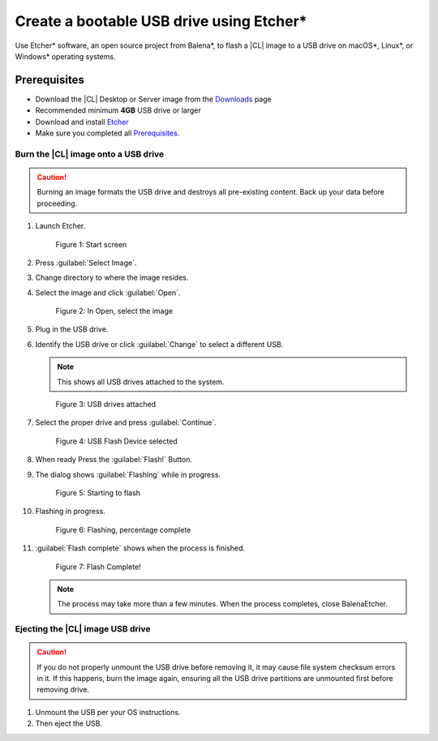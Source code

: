 .. _bootable-usb:

Create a bootable USB drive using Etcher*
#########################################

Use Etcher* software, an open source project from Balena*, to flash a |CL| image to a USB drive on macOS*, Linux\*, or Windows* operating systems. 

Prerequisites
*************

* Download the |CL| Desktop or Server image from the `Downloads`_ page
* Recommended minimum **4GB** USB drive or larger
* Download and install `Etcher`_

* Make sure you completed all `Prerequisites`_.

Burn the |CL| image onto a USB drive
====================================

.. caution::

   Burning an image formats the USB drive and destroys all pre-existing
   content.  Back up your data before proceeding.

#. Launch Etcher.

   .. figure:: /_figures/bootable-usb/balenaEtcher_Start.PNG
      :scale: 100%
      :alt: Start screen
         
      Figure 1: Start screen
 
#. Press :guilabel:`Select Image`.

#. Change directory to where the image resides.

#. Select the image and click :guilabel:`Open`.

   .. figure:: /_figures/bootable-usb/balenaEtcher_ImageSelect.PNG
      :scale: 100%
      :alt: In Open, select the image
         
      Figure 2: In Open, select the image

#. Plug in the USB drive.

#. Identify the USB drive or click :guilabel:`Change` to select a 
   different USB.
    
   .. note::

      This shows all USB drives attached to the system.

   .. figure:: /_figures/bootable-usb/balenaEtcher_DriveSlect.PNG
      :scale: 100%
      :alt: USB drives attached
         
      Figure 3: USB drives attached

#. Select the proper drive and press :guilabel:`Continue`.

   .. figure:: /_figures/bootable-usb/balenaEtcher_ReadyToFlash.PNG
      :scale: 100%
      :alt: USB Flash Device selected
      
      Figure 4: USB Flash Device selected

#. When ready Press the :guilabel:`Flash!` Button.

#. The dialog shows :guilabel:`Flashing` while in progress.

   .. figure:: /_figures/bootable-usb/balenaEtcher_StartingToFlash.PNG
      :scale: 100%
      :alt: Starting to flash

      Figure 5: Starting to flash

#. Flashing in progress.

   .. figure:: /_figures/bootable-usb/balenaEtcher_Flashing.PNG
      :scale: 100%
      :alt:  Flashing, percentage complete
      
      Figure 6: Flashing, percentage complete

#. :guilabel:`Flash complete` shows when the process is finished.

   .. figure:: /_figures/bootable-usb/balenaEtcher_Done.PNG
      :scale: 100%
      :alt: Flash Complete!
      
      Figure 7: Flash Complete!

   .. note::

      The process may take more than a few minutes. When the process completes, close BalenaEtcher.
      
Ejecting the |CL| image USB drive
=================================

.. caution::

   If you do not properly unmount the USB drive before removing it, it may cause file system checksum errors in it. If this happens, burn the image again, ensuring all the USB drive partitions are unmounted first before removing drive.

#. Unmount the USB per your OS instructions. 

#. Then eject the USB. 
   
.. _Downloads: https://clearlinux.org/downloads
.. _Etcher: https://www.balena.io/etcher/
